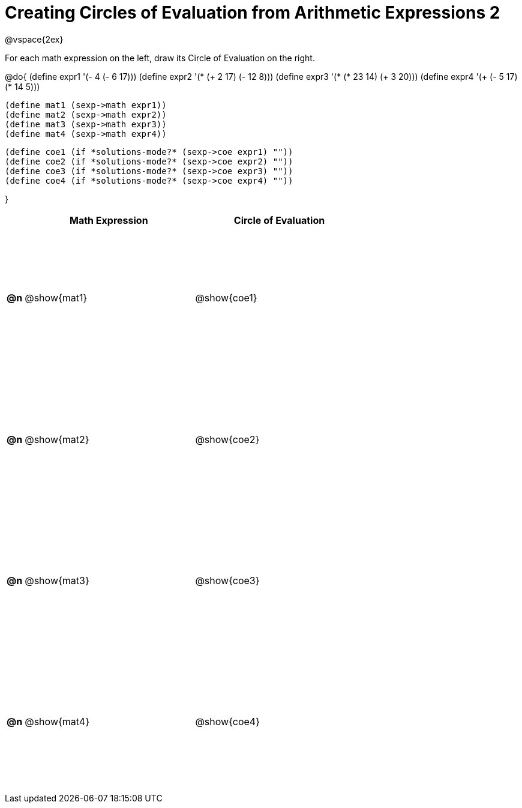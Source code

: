 = Creating Circles of Evaluation from Arithmetic Expressions 2

++++
<style>
  td * {text-align: left;}
  td {height: 175pt;}
</style>
++++

@vspace{2ex}

For each math expression on the left, draw its Circle of Evaluation on the right.

@do{
  (define expr1 '(- 4 (- 6 17)))
  (define expr2 '(* (+ 2 17) (- 12 8)))
  (define expr3 '(* (* 23 14) (+ 3 20)))
  (define expr4 '(+ (- 5 17) (* 14 5)))

  (define mat1 (sexp->math expr1))
  (define mat2 (sexp->math expr2))
  (define mat3 (sexp->math expr3))
  (define mat4 (sexp->math expr4))

  (define coe1 (if *solutions-mode?* (sexp->coe expr1) ""))
  (define coe2 (if *solutions-mode?* (sexp->coe expr2) ""))
  (define coe3 (if *solutions-mode?* (sexp->coe expr3) ""))
  (define coe4 (if *solutions-mode?* (sexp->coe expr4) ""))

}

[cols=".^1a,^10a,^10a",options="header",stripes="none"]
|===
|    | Math Expression | Circle of Evaluation
|*@n*| @show{mat1}	   | @show{coe1}
|*@n*| @show{mat2}	   | @show{coe2}
|*@n*| @show{mat3}	   | @show{coe3}
|*@n*| @show{mat4}	   | @show{coe4}
|===
